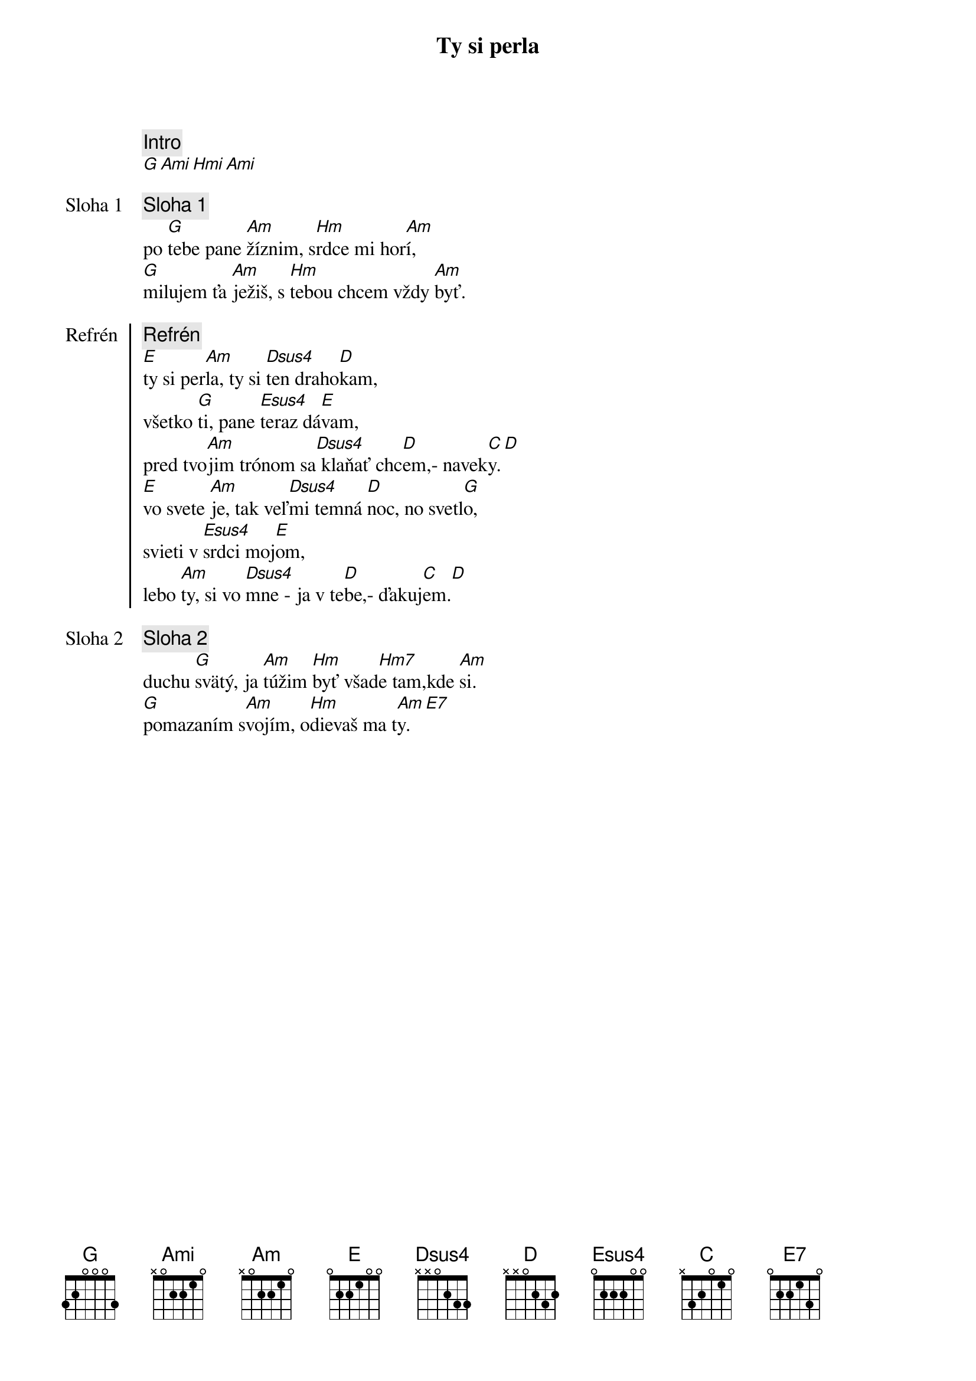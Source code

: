{title: Ty si perla}

{comment: Intro}
[G][Ami][Hmi][Ami]

{start_of_verse: Sloha 1}
{comment: Sloha 1}
po [G]tebe pane [Am]žíznim, s[Hm]rdce mi hor[Am]í,
[G]milujem ťa [Am]ježiš, s [Hm]tebou chcem vždy [Am]byť.
{end_of_verse}

{start_of_chorus: Refrén}
{comment: Refrén}
[E]ty si per[Am]la, ty si [Dsus4]ten draho[D]kam,
všetko [G]ti, pane [Esus4]teraz dá[E]vam,
pred tvo[Am]jim trónom sa[Dsus4] klaňať chc[D]em,- navek[C]y.[D]
[E]vo svete [Am]je, tak veľ[Dsus4]mi temná [D]noc, no svetl[G]o,
svieti v [Esus4]srdci moj[E]om,
lebo [Am]ty, si vo [Dsus4]mne - ja v te[D]be,- ďakuj[C]em.[D]
{end_of_chorus}

{start_of_verse: Sloha 2}
{comment: Sloha 2}
duchu [G]svätý, ja [Am]túžim [Hm]byť všad[Hm7]e tam,kde [Am]si.
[G]pomazaním s[Am]vojím, o[Hm]dievaš ma t[Am]y.[E7]
{end_of_verse}